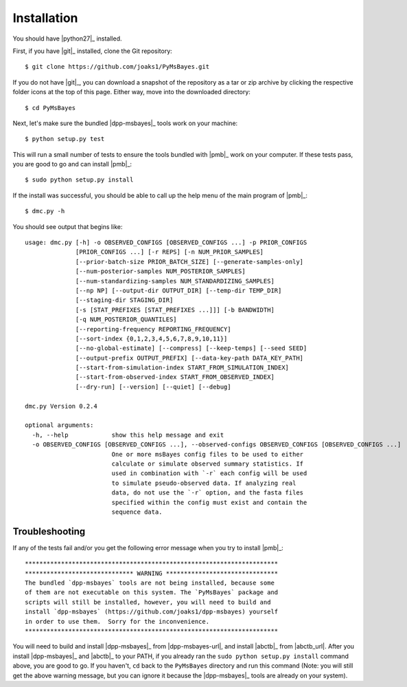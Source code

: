 .. _installation:

************
Installation
************

You should have |python27|_ installed.

First, if you have |git|_ installed, clone the Git repository::

    $ git clone https://github.com/joaks1/PyMsBayes.git

If you do not have |git|_, you can download a snapshot of the repository as a
tar or zip archive by clicking the respective folder icons at the top of this
page. Either way, move into the downloaded directory::

    $ cd PyMsBayes

Next, let's make sure the bundled |dpp-msbayes|_ tools work on your machine::

    $ python setup.py test

This will run a small number of tests to ensure the tools bundled with |pmb|_
work on your computer. If these tests pass, you are good to go and can install
|pmb|_::

    $ sudo python setup.py install

If the install was successful, you should be able to call up the help menu of
the main program of |pmb|_::

    $ dmc.py -h

You should see output that begins like::

    usage: dmc.py [-h] -o OBSERVED_CONFIGS [OBSERVED_CONFIGS ...] -p PRIOR_CONFIGS
                  [PRIOR_CONFIGS ...] [-r REPS] [-n NUM_PRIOR_SAMPLES]
                  [--prior-batch-size PRIOR_BATCH_SIZE] [--generate-samples-only]
                  [--num-posterior-samples NUM_POSTERIOR_SAMPLES]
                  [--num-standardizing-samples NUM_STANDARDIZING_SAMPLES]
                  [--np NP] [--output-dir OUTPUT_DIR] [--temp-dir TEMP_DIR]
                  [--staging-dir STAGING_DIR]
                  [-s [STAT_PREFIXES [STAT_PREFIXES ...]]] [-b BANDWIDTH]
                  [-q NUM_POSTERIOR_QUANTILES]
                  [--reporting-frequency REPORTING_FREQUENCY]
                  [--sort-index {0,1,2,3,4,5,6,7,8,9,10,11}]
                  [--no-global-estimate] [--compress] [--keep-temps] [--seed SEED]
                  [--output-prefix OUTPUT_PREFIX] [--data-key-path DATA_KEY_PATH]
                  [--start-from-simulation-index START_FROM_SIMULATION_INDEX]
                  [--start-from-observed-index START_FROM_OBSERVED_INDEX]
                  [--dry-run] [--version] [--quiet] [--debug]
    
    dmc.py Version 0.2.4
    
    optional arguments:
      -h, --help            show this help message and exit
      -o OBSERVED_CONFIGS [OBSERVED_CONFIGS ...], --observed-configs OBSERVED_CONFIGS [OBSERVED_CONFIGS ...]
                            One or more msBayes config files to be used to either
                            calculate or simulate observed summary statistics. If
                            used in combination with `-r` each config will be used
                            to simulate pseudo-observed data. If analyzing real
                            data, do not use the `-r` option, and the fasta files
                            specified within the config must exist and contain the
                            sequence data.


Troubleshooting
===============

If any of the tests fail and/or you get the following error message when you
try to install |pmb|_::

    **********************************************************************
    ****************************** WARNING *******************************
    The bundled `dpp-msbayes` tools are not being installed, because some
    of them are not executable on this system. The `PyMsBayes` package and
    scripts will still be installed, however, you will need to build and
    install `dpp-msbayes` (https://github.com/joaks1/dpp-msbayes) yourself
    in order to use them.  Sorry for the inconvenience.
    **********************************************************************

You will need to build and install |dpp-msbayes|_ from |dpp-msbayes-url|, and
install |abctb|_ from |abctb_url|. After you install |dpp-msbayes|_ and
|abctb|_ to your PATH, if you already ran the ``sudo python setup.py install``
command above, you are good to go.  If you haven't, ``cd`` back to the
``PyMsBayes`` directory and run this command (Note: you will still get the
above warning message, but you can ignore it because the |dpp-msbayes|_ tools
are already on your system).


